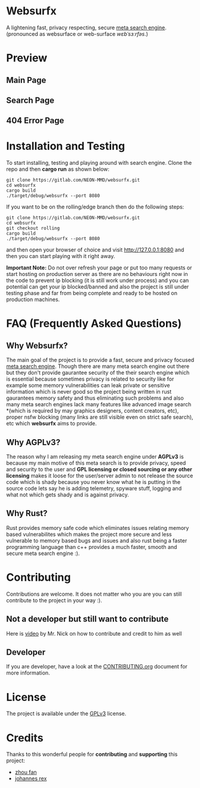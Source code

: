* Websurfx

A lightening fast, privacy respecting, secure [[https://en.wikipedia.org/wiki/Metasearch_engine][meta search engine]]. (pronounced as websurface or web-surface /wɛbˈsɜːrfəs/.)

* Preview

** Main Page

[[file:images/main_page.png]]

** Search Page

[[file:images/search_page.png]]

** 404 Error Page

[[file:images/404_error_page.png]]

* Installation and Testing

To start installing, testing and playing around with search engine. Clone the repo and then *cargo run* as shown below:

#+begin_src shell
  git clone https://gitlab.com/NEON-MMD/websurfx.git
  cd websurfx
  cargo build
  ./target/debug/websurfx --port 8080
#+end_src

If you want to be on the rolling/edge branch then do the following steps:

#+begin_src shell
  git clone https://gitlab.com/NEON-MMD/websurfx.git
  cd websurfx
  git checkout rolling
  cargo build
  ./target/debug/websurfx --port 8080
#+end_src

and then open your browser of choice and visit [[http://127.0.0.1:8080]] and then you can start playing with it right away.

*Important Note:* Do not over refresh your page or put too many requests or start hosting on production server as there are no behaviours right now in the code to prevent ip blocking (it is still work under process) and you can potential can get your ip blocked/banned and also the project is still under testing phase and far from being complete and ready to be hosted on production machines.

* FAQ (Frequently Asked Questions)

** Why Websurfx?

The main goal of the project is to provide a fast, secure and privacy focused [[https://en.wikipedia.org/wiki/Metasearch_engine][meta search engine]]. Though there are many meta search engine out there but they don't provide gaurantee security of the their search engine which is essential because sometimes privacy is related to security like for example some memory vulnerabilities can leak private or sensitive information which is never good so the project being written in rust gaurantees memory safety and thus eliminating such problems and also many meta search engines lack many features like advanced image search *(which is required by may graphics designers, content creators, etc), proper nsfw blocking (many links are still visible even on strict safe search), etc which *websurfx* aims to provide.

** Why AGPLv3?

The reason why I am releasing my meta search engine under *AGPLv3* is because my main motive of this meta search is to provide privacy, speed and security to the user and *GPL licensing or closed sourcing or any other licensing* makes it loose for the user/server admin to not release the source code which is shady because you never know what he is putting in the source code lets say he is adding telemetry, spyware stuff, logging and what not which gets shady and is against privacy.

** Why Rust?

Rust provides memory safe code which eliminates issues relating memory based vulnerabilites which makes the project more secure and less vulnerable to memory based bugs and issues and also rust being a faster programming language than c++ provides a much faster, smooth and secure meta search engine :).

* Contributing

Contributions are welcome. It does not matter who you are you can still contribute to the project in your way :).

** Not a developer but still want to contribute

Here is [[https://youtu.be/FccdqCucVSI][video]] by Mr. Nick on how to contribute and credit to him as well

** Developer

If you are developer, have a look at the [[file:CONTRIBUTING.org][CONTRIBUTING.org]] document for more information.

* License

The project is available under the [[file:LICENSE][GPLv3]] license.

* Credits

Thanks to this wonderful people for *contributing* and *supporting* this project:

- [[https://gitlab.com/XFFXFF][zhou fan]]
- [[https://gitlab.com/johannesrexx][johannes rex]]
